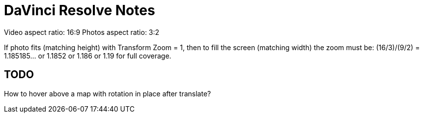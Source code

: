 = DaVinci Resolve Notes

Video aspect ratio: 16:9
Photos aspect ratio: 3:2

If photo fits (matching height) with Transform Zoom = 1, then to fill the screen (matching width) the zoom must be:
(16/3)/(9/2) = 1.185185... or 1.1852 or 1.186 or 1.19 for full coverage.

== TODO

How to hover above a map with rotation in place after translate?
